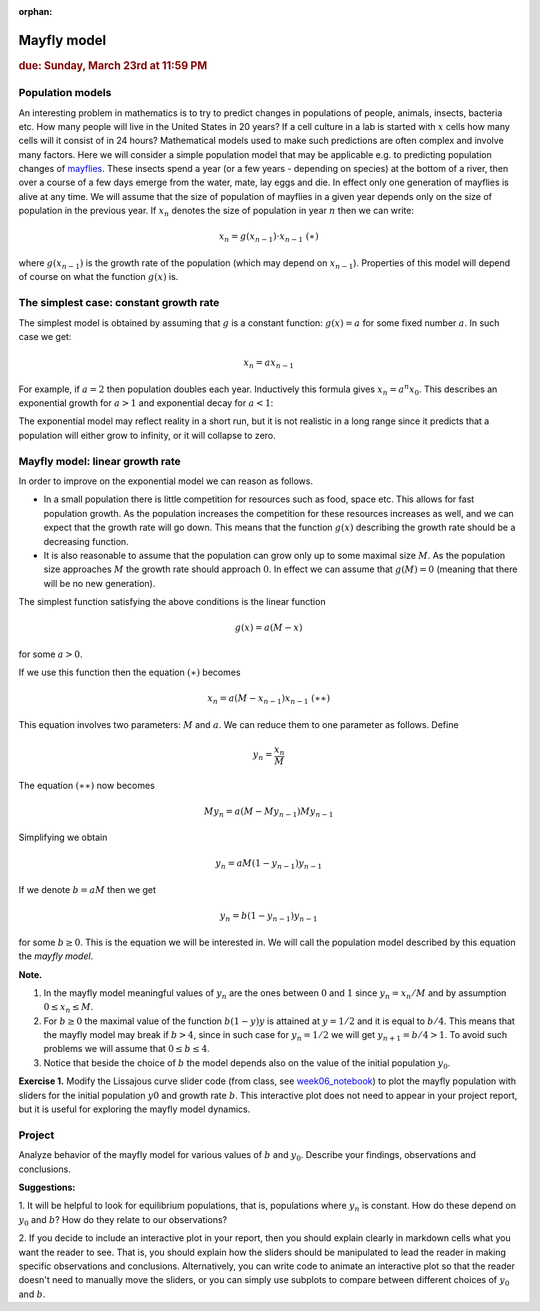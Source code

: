 :orphan:

Mayfly model
============

.. rubric:: due: Sunday, March 23rd at 11:59 PM

Population models
-----------------

An interesting problem in mathematics is to try to predict changes in
populations of people, animals, insects, bacteria etc. How many people
will live in the United States in 20 years? If a cell culture in a lab
is started with :math:`x` cells how many cells will it consist of in 24
hours? Mathematical models used to make such predictions are often
complex and involve many factors. Here we will consider a simple
population model that may be applicable e.g. to predicting population
changes of `mayflies <https://en.wikipedia.org/wiki/Mayfly>`__. These
insects spend a year (or a few years - depending on species) at the
bottom of a river, then over a course of a few days emerge from the
water, mate, lay eggs and die. In effect only one generation of mayflies
is alive at any time. We will assume that the size of population of
mayflies in a given year depends only on the size of population in the
previous year. If :math:`x_n` denotes the size of population in year
:math:`n` then we can write:

.. math:: x_{n} = g(x_{n-1})\cdot x_{n-1} \ \ \ \ \ \ \ \ \ \ \ (\ast)

where :math:`g(x_{n-1})` is the growth rate of the population (which may
depend on :math:`x_{n-1}`). Properties of this model will depend of
course on what the function :math:`g(x)` is.

The simplest case: constant growth rate
---------------------------------------

The simplest model is obtained by assuming that :math:`g` is a constant
function: :math:`g(x) = a` for some fixed number :math:`a`. In such case
we get:

.. math:: x_n = ax_{n-1}

For example, if :math:`a=2` then population doubles each year.
Inductively this formula gives :math:`x_n = a^n x_{0}`. This describes
an exponential growth for :math:`a>1` and exponential decay for
:math:`a<1`:

.. image:: mayfly_model-1.svg
   :width: 500 px
   :align: center


The exponential model may reflect reality in a short run, but it is not
realistic in a long range since it predicts that a population will
either grow to infinity, or it will collapse to zero.

Mayfly model: linear growth rate
--------------------------------

In order to improve on the exponential model we can reason as follows.

-  In a small population there is little competition for resources such
   as food, space etc. This allows for fast population growth. As the
   population increases the competition for these resources increases as
   well, and we can expect that the growth rate will go down. This means
   that the function :math:`g(x)` describing the growth rate should be a
   decreasing function.

-  It is also reasonable to assume that the population can grow only up
   to some maximal size :math:`M`. As the population size approaches
   :math:`M` the growth rate should approach :math:`0`. In effect we can
   assume that :math:`g(M) = 0` (meaning that there will be no new generation).

The simplest function satisfying the above conditions is the linear
function

.. math:: g(x) = a(M-x)

for some :math:`a>0`.

.. image:: mayfly_model-2.svg
   :width: 250 px
   :align: center


If we use this function then the equation :math:`(\ast)` becomes

.. math:: x_n = a(M-x_{n-1})x_{n-1} \ \ \ \ \ \ \ \ \ \ (\ast\ast)

This equation involves two parameters: :math:`M` and :math:`a`. We can
reduce them to one parameter as follows. Define

.. math:: y_n = \frac{x_n}{M}

The equation :math:`(\ast\ast)` now becomes

.. math:: M y_n = a(M- My_{n-1}) My_{n-1}

Simplifying we obtain

.. math:: y_n = aM(1-y_{n-1})y_{n-1}

If we denote :math:`b = aM` then we get

.. math:: y_n = b(1-y_{n-1})y_{n-1}

for some :math:`b\geq 0`. This is the equation we will be interested in.
We will call the population model described by this equation the *mayfly
model*.

**Note.**

1. In the mayfly model meaningful values of :math:`y_n` are
   the ones between :math:`0` and :math:`1` since :math:`y_n = x_n/M` and
   by assumption :math:`0\leq x_n \leq M`.

2. For :math:`b\geq 0` the maximal value of the function :math:`b(1-y)y`
   is attained at :math:`y=1/2` and it is equal to :math:`b/4`. This
   means that the mayfly model may break if :math:`b>4`, since in such
   case for :math:`y_n = 1/2` we will get :math:`y_{n+1} = b/4 > 1`. To
   avoid such problems we will assume that :math:`0\leq b \leq 4`.

3. Notice that beside the choice of :math:`b` the model depends also on
   the value of the initial population :math:`y_0`.

**Exercise 1.** Modify the Lissajous curve slider code (from class, see 
`week06_notebook <../_static/weekly_notebooks/week06_notebook.html>`_) to 
plot the mayfly population with sliders for the initial population :math:`y0`
and growth rate :math:`b`. This interactive plot does not need to appear in
your project report, but it is useful for exploring the mayfly model dynamics.

Project
-------

Analyze behavior of the mayfly model for various values of :math:`b` and
:math:`y_0`. Describe your findings, observations and conclusions.

**Suggestions:** 

1. It will be helpful to look for equilibrium populations, that is, populations 
where :math:`y_n` is constant. How do these depend on :math:`y_0` and :math:`b`?
How do they relate to our observations?

2. If you decide to include an interactive plot in your report, then you should
explain clearly in markdown cells what you want the reader to see. That is,
you should explain how the sliders should be manipulated to lead the reader in
making specific observations and conclusions. Alternatively, you can write code
to animate an interactive plot so that the reader doesn't need to manually move
the sliders, or you can simply use subplots to compare between different choices
of :math:`y_0` and :math:`b`.
